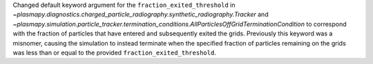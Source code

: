 Changed default keyword argument for the ``fraction_exited_threshold`` in `~plasmapy.diagnostics.charged_particle_radiography.synthetic_radiography.Tracker` and `~plasmapy.simulation.particle_tracker.termination_conditions.AllParticlesOffGridTerminationCondition` to correspond with the fraction of particles that have entered and subsequently exited the grids. Previously this keyword was a misnomer, causing the simulation to instead terminate when the specified fraction of particles remaining on the grids was less than or equal to the provided ``fraction_exited_threshold``.
